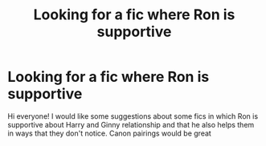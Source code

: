 #+TITLE: Looking for a fic where Ron is supportive

* Looking for a fic where Ron is supportive
:PROPERTIES:
:Author: mteerry
:Score: 20
:DateUnix: 1601805948.0
:DateShort: 2020-Oct-04
:FlairText: Recommendation
:END:
Hi everyone! I would like some suggestions about some fics in which Ron is supportive about Harry and Ginny relationship and that he also helps them in ways that they don't notice. Canon pairings would be great

